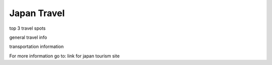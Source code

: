 Japan Travel
===============

top 3 travel spots

general travel info

transportation information

For more information go to: link for japan tourism site

